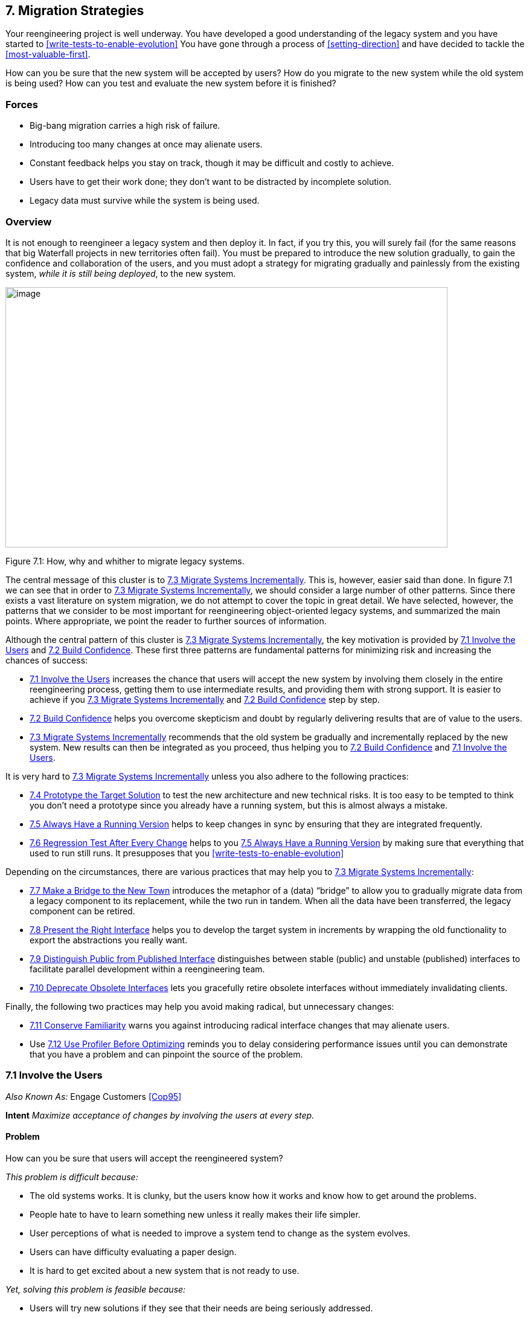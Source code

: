 [[migration-strategies]]
== 7. Migration Strategies

Your reengineering project is well underway. You have developed a good understanding of the legacy system and you have started to <<write-tests-to-enable-evolution>> You have gone through a process of <<setting-direction>> and have decided to tackle the <<most-valuable-first>>.

How can you be sure that the new system will be accepted by users? How do you migrate to the new system while the old system is being used? How can you test and evaluate the new system before it is finished?

[[forces-5]]
=== Forces

* Big-bang migration carries a high risk of failure.
* Introducing too many changes at once may alienate users.
* Constant feedback helps you stay on track, though it may be difficult and costly to achieve.
* Users have to get their work done; they don’t want to be distracted by incomplete solution.
* Legacy data must survive while the system is being used.

[[overview-5]]
=== Overview

It is not enough to reengineer a legacy system and then deploy it. In fact, if you try this, you will surely fail (for the same reasons that big Waterfall projects in new territories often fail). You must be prepared to introduce the new solution gradually, to gain the confidence and collaboration
of the users, and you must adopt a strategy for migrating gradually and painlessly from the existing system, _while it is still being deployed_, to the new system.

image:media/figure7-1.png[image,width=732,height=431]

Figure 7.1: How, why and whither to migrate legacy systems.

The central message of this cluster is to <<migrate-systems-incrementally>>. This is, however, easier said than done. In figure 7.1 we can see that in order to <<migrate-systems-incrementally>>, we should consider a large number of other patterns. Since there exists a vast literature on system migration, we do not attempt to cover the topic in great detail. We have selected, however, the patterns that we consider to be most important for reengineering object-oriented legacy systems, and summarized the main points. Where appropriate, we point the reader to further sources of information.

Although the central pattern of this cluster is <<migrate-systems-incrementally>>, the key motivation is provided by <<involve-the-users>> and <<build-confidence>>. These first three patterns are fundamental patterns for minimizing risk and increasing the chances of success:

* <<involve-the-users>> increases the chance that users will accept the new system by involving them closely in the entire reengineering process, getting them to use intermediate results, and providing them with strong support. It is easier to achieve if you <<migrate-systems-incrementally>> and <<build-confidence>> step by step.
* <<build-confidence>> helps you overcome skepticism and doubt by regularly delivering results that are of value to the users.
* <<migrate-systems-incrementally>> recommends that the old system be gradually and incrementally replaced by the new system. New results can then be integrated as you proceed, thus helping you to <<build-confidence>> and <<involve-the-users>>.

It is very hard to <<migrate-systems-incrementally>> unless you also adhere to the following practices:

* <<prototype-the-target-solution>> to test the new architecture and new technical risks. It is too easy to be tempted to think you don’t need a prototype since you already have a running system, but this is almost always a mistake.
* <<always-have-a-running-version>> helps to keep changes in sync by ensuring that they are integrated frequently.
* <<regression-test-after-every-change>> helps to you <<always-have-a-running-version>> by making sure that everything that used to run still runs. It presupposes that you <<write-tests-to-enable-evolution>>

Depending on the circumstances, there are various practices that may help you to <<migrate-systems-incrementally>>:

* <<make-a-bridge-to-the-new-town>> introduces the metaphor of a (data) “bridge” to allow you to gradually migrate data from a legacy component to its replacement, while the two run in tandem. When all the data have been transferred, the legacy component can be retired.
* <<present-the-right-interface>> helps you to develop the target system in increments by wrapping the old functionality to export the abstractions you really want.
* <<distinguish-public-from-published-interface>> distinguishes between stable (public) and unstable (published) interfaces to facilitate parallel development within a reengineering team.
* <<deprecate-obsolete-interfaces>> lets you gracefully retire obsolete interfaces without immediately invalidating clients.

Finally, the following two practices may help you avoid making radical, but unnecessary changes:

* <<conserve-familiarity>> warns you against introducing radical interface changes that may alienate users.
* Use <<use-profiler-before-optimizing>> reminds you to delay considering performance issues until you can demonstrate that you have a problem and can pinpoint the source of the problem.

[[involve-the-users]]
=== 7.1 Involve the Users

_Also Known As:_ Engage Customers <<Cop95>>

*Intent* _Maximize acceptance of changes by involving the users at every step._
[[problem-19]]
==== Problem

How can you be sure that users will accept the reengineered system?

_This problem is difficult because:_

* The old systems works. It is clunky, but the users know how it works and know how to get around the problems.
* People hate to have to learn something new unless it really makes their life simpler.
* User perceptions of what is needed to improve a system tend to change as the system evolves.
* Users can have difficulty evaluating a paper design.
* It is hard to get excited about a new system that is not ready to use.

_Yet, solving this problem is feasible because:_

* Users will try new solutions if they see that their needs are being seriously addressed.
* Users will give you feedback if you give them something useful to use.

[[solution-18]]
==== Solution

Get the users directly involved in the new development, and support them closely in using the new system.

[[steps-3]]
===== Steps

Get the users to tell you where their priorities lie. Start with <<most-valuable-first>>. Break the priorities down into small steps that can be delivered in regular increments, so you can <<build-confidence>>.

Create an environment that will encourage contact between users and developers. Physical location is important.

Establish simple procedures for delivering intermediate results on a regular basis and obtaining feedback. Early prototypes may help, especially to evaluate risky new technologies or approaches. A good strategy is to <<migrate-systems-incrementally>> so that users can start using the new system as it is being built. You should <<conserve-familiarity>> to avoid alienating users.

[[tradeoffs-19]]
==== Tradeoffs

[[pros-18]]
===== Pros

* Requirements will continuously be validated and updated, increasing your chances that you will move in the right direction.
* If the users feel they are getting useful results and they are being supported, they will put extra effort into giving useful feedback.
* Users will be involved throughout the effort, eliminating the need for a special training session late in the project.

[[cons-18]]
===== Cons

* Developers may feel that supporting users is distracting them from the job of reengineering the system.
* If you succeed in involving the users, this will raise expectations and put extra pressure on your team. For instance, Yourdon mentions that prototypes can really raise expectations too much and that you should always make clear which parts are not yet working <<You97>>.

[[difficulties-17]]
===== Difficulties

* It can be hard to <<involve-the-users>> initially, before you have shown any results.
* You can’t involve everybody, and the users who are left out might feel neglected.

[[rationale-15]]
==== Rationale

You need a feedback loop to ensure that you are addressing the real customer needs. By involving and supporting the users, you encourage this feedback loop.

Coplien points out: _“Note that ‘maintaining product quality’ is not the problem being solved here. Product quality is only one component of customer satisfaction.”_ <<Cop95>>

[[related-patterns-9]]
==== Related Patterns

Virtually all of the patterns in this cluster support <<involve-the-users>>. <<migrate-systems-incrementally>> to get the users working with the system as it is being reengineered and thereby <<build-confidence>>.

The Planning Game <<BF01>> is an effective technique to <<involve-the-users>> by iteratively identifying stories, estimating costs, and committing to the stories to be released.

[[build-confidence]]
=== 7.2 Build Confidence

*Intent* _Improve your chances of overall success by demonstrating results in regular increments._
[[problem-20]]
==== Problem

How can you overcome the high degree of skepticism that customers and team members often have for any kind of software project?

_This problem is difficult because:_

* Few software projects meet requirements, come in on time, and stay within budget. The skepticism that accompanies most projects can easily lead to defeatism, and projects can fail as a self-fulfilling prophecy.
* Users rarely get what they really want or need.
* It can be hard to convince either the users or even your own team that the legacy system can really be salvaged.

_Yet, solving this problem is feasible because:_

* You don’t need to solve all the problems at once.

[[solution-19]]
==== Solution

Create a positive atmosphere by demonstrating some positive results as early as you can, and continue to do so on a regular basis.

[[steps-4]]
===== Steps

Pick short intervals for delivering new results. At each step, try to agree together with the users what are the smallest results that can demonstrate real value.

[[tradeoffs-20]]
==== Tradeoffs

[[pros-19]]
===== Pros

* Both users and developers can measure real progress.
* It is easier to estimate the cost of smaller steps.

[[cons-19]]
===== Cons

* It takes time to frequently synchronize with the users.
* Users may resent the extra work it takes to use the new system in tandem with the old one.
* If you succeed to demonstrate good results early in the project, you may raise expectations too high.

[[difficulties-18]]
===== Difficulties

* Some requirements can be hard to break down into small steps, particularly if they entail architectural changes to the system.
* Reengineering teams must be careful not to alienate the developers of the original system, since they are one of the most valuable sources of information.
* It is not enough to convince users — you must also take care to get commitment from management. It is hard to convince management in small steps. Plan big demos at regular intervals.

[[rationale-16]]
==== Rationale

By taking smaller steps, you reduce the risk that an individual step will fail. Frequent, positive results help to <<build-confidence>>. By the same token, Extreme Programming advocates Small Releases <<Bec00>>. Even negative results help you to monitor progress and understand better the situation, and so help to build up confidence.

[[related-patterns-10]]
==== Related Patterns

<<prototype-the-target-solution>> and <<make-a-bridge-to-the-new-town>> can make it easier to demonstrate results in small steps.

It is easier to <<build-confidence>> if you <<involve-the-users>>.
[[migrate-systems-incrementally]]
=== 7.3 Migrate Systems Incrementally

_Also Known As:_ Chicken Little <<BS95>>

*Intent* _Avoid complexity and risk of big-bang reengineering by deploying functionality in frequent increments._
[[problem-21]]
==== Problem

When should you plan to deploy the new system?

_This problem is difficult because:_

* Projects are often planned and funded on large time scales, with “big bang” requirements specification done up front.
* The real requirements are often only clear in hindsight. Users will resist adopting a new system that is radically different from what they are used to, especially if it does not work flawlessly from the beginning.
* The longer you wait to deploy the new system, the longer you must wait to get user feedback.
* You cannot deploy an incomplete system. Users do not have time to waste on incomplete solutions.

_Yet, solving this problem is feasible because:_

* You have a running system that can be extended and modified.

[[solution-20]]
==== Solution

Deploy a first _update_ of the legacy system as soon as you can, and migrate incrementally to the target system.

[[steps-5]]
===== Steps

* Decompose the legacy system into parts.
* Choose one part to tackle at a time.
* Put tests in place for that part and the parts that depend on it.
* Take appropriate steps to wrap, reengineer or replace the legacy component.
* Deploy the updated component and obtain feedback.
* Iterate.

[[tradeoffs-21]]
==== Tradeoffs

[[pros-20]]
===== Pros

* You get user feedback early and <<build-confidence>>.
* You see immediately when things break.
* Users learn the new system as it’s being built.
* The system is always deployed.
* The system is always being tested, so you can’t skip testing.

[[cons-20]]
===== Cons

* You will have to work harder to keep the system running while you are changing it.

[[difficulties-19]]
===== Difficulties

* It can be difficult to migrate to a new architecture. You may want to <<prototype-the-target-solution>> to get the new architecture in place, and <<present-the-right-interface>> to the old system to hide the legacy interfaces while you migrate the underlying components.
* It is risky to change a running system. Be sure to <<regression-test-after-every-change>>.

[[rationale-17]]
==== Rationale

You get the best user feedback from a running system. Users are more motivated and involved with a system they use daily.

[[known-uses-13]]
==== Known Uses

_Migrating Legacy Systems_ <<BS95>> introduces this pattern under the name “Chicken Little” (to migrate incrementally means to “take Chicken Little steps”). This book discusses in great detail strategies and techniques for incremental migration.

[[related-patterns-11]]
==== Related Patterns

Apply <<most-valuable-first>> to select the legacy components to work on first. <<appoint-a-navigator>> to maintain architectural integrity.

<<write-tests-to-enable-evolution>>, and <<grow-your-test-base-incrementally>> as you migrate. Be sure to <<test-the-interface-not-the-implementation>> so you do not always have to rewrite your tests as you reengineer or replace legacy components. <<regression-test-after-every-change>> so you can <<always-have-a-running-version>>s.

Consider applying <<present-the-right-interface>> for legacy components that you do not intend to reengineer or replace.

You might consider to <<make-a-bridge-to-the-new-town>> if you need to migrate data from legacy components that you are replacing.

[[prototype-the-target-solution]]
=== 7.4 Prototype the Target Solution

*Intent* _Evaluate the risk of migrating to a new target solution by building a prototype._
[[problem-22]]
==== Problem

How do you know if your ideas for the new target system will work?

_This problem is difficult because:_

* It is risky to make radical changes to a working system.
* It can be hard to anticipate how design changes will impact existing functionality.
* A solution that works is more believable than one that one that has not been tested.

_Yet, solving this problem is feasible because:_

* You don’t need to reengineer the whole legacy system to test the new ideas.

[[solution-21]]
==== Solution

Develop a prototype of the new concept and evaluate it with respect to the new, emerging requirements.

[[steps-6]]
===== Steps

* Identify the biggest technical risks for your reengineering project. Typically they will concern things like:
** choice of a new system architecture
** migration of legacy data to new system
** adequate performance — or performance gains — with new technology or platform (for example, demonstrating that a certain transaction throughput can be achieved)
* Decide whether to implement an exploratory (_i.e._, throwaway) prototype that will service purely to evaluate the feasibility of a technical option, or rather an evolutionary prototype that will eventually evolve into the new target system.
** An exploratory prototype must be designed to answer very precise questions. These may be purely technical questions, such as whether the new platform can meet performance constraints set by the legacy system, or they may be usability questions which require participation of and evaluation by the users. The exploratory prototype does not need to be designed to address any other issues or questions, and will not be part of the migrated system (although the answers it provides will influence the new system).
** An evolutionary prototype, on the other hand, is intended to eventually replace a legacy component, and must therefore reflect the target architecture. The new architecture must not only adequately support the legacy services, but also overcome the obstacles that limit the legacy solution’s usefulness. The prototype must be design to answer these risks first.

[[tradeoffs-22]]
==== Tradeoffs

[[pros-21]]
===== Pros

* A prototype can be built quickly, since it does not have to implement all the functionality of the legacy system.
* You can hack parts of the legacy system to get your prototype running.
* You can learn quickly if your ideas for the target system are sound.

[[cons-21]]
===== Cons

* Users may not be highly motivated to spend a lot of time evaluating a throwaway prototype.
* You may be tempted to continue to develop the throwaway prototype.

[[difficulties-20]]
===== Difficulties

* It may be hard to convince yourself or your customer of the need for a prototype — after all, you already have a running system.
* It can take too much time to get an evolutionary prototype up to speed. Consider applying <<present-the-right-interface>> to legacy components to provide a good interface for legacy services to the prototype.

[[rationale-18]]
==== Rationale

A prototype can tell you quickly whether a certain technical approach is sound or not. Brooks in _The Mythical Man-Month_ <<Bro75>> advises us to “write one to throw away” since it is hard to get it right the first time.

Love <<Lov93>> takes this one step further and warns us that, for objectoriented systems we should “write two to throw away"! Foote and Yoder <<FY00>> argue that, among other things, Throwaway Code is often the best way to clarify domain requirements, but they also warn that a prototype risks evolving into a “Big Ball of Mud”.

[[related-patterns-12]]
==== Related Patterns

You might consider applying <<make-a-bridge-to-the-new-town>> to migrate legacy data to an evolutionary prototype.

[[always-have-a-running-version]]
=== 7.5 Always Have a Running Version

*Intent* _Increase confidence in changes by regularly rebuilding the system._
[[problem-23]]
==== Problem

How do you convince your customer that you are on the right path?

_This problem is difficult because:_

* It can be hard to demo a software system under development, or to discuss problems with users since there is often no stable, running version of the system available.
* Integrating changes from multiple versions of a system can be slow and painful.

_Yet, solving this problem is feasible because:_

* You don’t have to wait until a component is “finished” before integrating it.

[[solution-22]]
==== Solution

Institute a discipline of integrating new changes and developments on a daily basis.

[[steps-7]]
===== Steps

* Have version management and configuration management systems in place.
* Make sure you have regression tests in place for the parts you are working on.
* Institute a discipline of short transactions for checking out system components and checking them back in again. Plan iterations to be as short as possible to allow changes to be integrated into a running system.

[[tradeoffs-23]]
==== Tradeoffs

[[pros-22]]
===== Pros

* You always have a working version to demo.
* You can always have a working version to run your regression tests.
* You can quickly validate your changes, thereby helping you to <<build-confidence>>.

*Cons*

* You must continuously integrate changes.

[[difficulties-21]]
===== Difficulties

* Large systems may have very long build times. You may need to rearchitect the system first to enable shorter build times.
* It can be hard to break some kinds of large modifications into meaningful updates that can be individually integrated.

[[rationale-19]]
==== Rationale

Many practitioners advocate a process of continuous integration as a way to avoid a risky and painful big-bang integration <<Boo94>>.

[[related-patterns-13]]
==== Related Patterns

<<regression-test-after-every-change>> minimizes the risk of defects creeping in during integration.

Continuous Integration <<Boo94>> <<Bec00>> is a proven way to <<always-have-a-running-version>>.

[[regression-test-after-every-change]]
=== 7.6 Regression Test After Every Change

*Intent* _<<build-confidence>> by making sure that whatever worked before still works._
[[problem-24]]
==== Problem

How can you be sure that the last change you made won’t break the system?

_This problem is difficult because:_

* In a complex system, small changes can have unexpected side effects. A seemingly innocuous change may break something without this being immediately discovered.

_Yet, solving this problem is feasible because:_

* You have written test suites that express how the system should behave.

[[solution-23]]
==== Solution

Run your regression test suite every time you think you have reached a stable state.

[[tradeoffs-24]]
==== Tradeoffs

===== Pros

* It is easier to <<always-have-a-running-version>>.
* It is easier to <<build-confidence>> as you proceed.

===== Cons

* You must relentlessly write the tests.

[[difficulties-22]]
===== Difficulties

* The legacy system may not have adequate regression tests defined. To enable evolution, you will have to <<grow-your-test-base-incrementally>>
* Tests can only show that defects are present, not that they are absent. You may have failed to test precisely the aspect that you have broken.
* Run the tests may be very time-consuming, so you might want to run only those tests that you think might be affected by your change. Categorize your tests to avoid “ad hoc” testing of changes, but run all the tests at least once a day.

[[rationale-20]]
==== Rationale

Regression tests tell you that whatever ran before still runs. If you consistently build up tests for defects you discover and new features, you will end up with a reusable test base that gives you confidence that your changes are sound, and helps you detect problems earlier.

Davis advocates “Regression Test After Every Change” <<Dav95>> as standard Software Development practice.

[[related-patterns-14]]
==== Related Patterns

You should have already started to <<write-tests-to-enable-evolution>>

A common practice in Extreme Programming is to write tests _before_ you implement new functionality <<JAH01>>. In the context of reengineering, you should consider writing tests that will fail before you make a change, and will pass if the change is correctly implemented. (Unfortunately it is not generally possible to design tests that will _only_ pass if the change is correct!)

Regression tests should help you to <<a.1.1-retest-persistent-problems>>.

[[make-a-bridge-to-the-new-town]]
=== 7.7 Make a Bridge to the New Town

_Also Known As:_ The Bridge to the New Town <<Kel00>>, Keep the Data — Toss the Code <<BS95>>

*Intent* _Migrate data from a legacy system by running the new system in parallel, with a bridge in between._
[[problem-25]]
==== Problem

How do you incrementally migrate data from a legacy system to its replacement while the two systems are running in tandem?

_This problem is difficult because:_

* Some components of the legacy system are beyond repair and should be replaced.
* Big-bang replacement of critical components is highly risky.
* The _data_ manipulated by the legacy components must be kept available and alive during the migration.

_Yet, solving this problem is feasible because:_

* You have a running legacy system.

[[solution-24]]
==== Solution

Make a (data) bridge that will incrementally transfer data from the legacy system to the replacement system as new components are ready to take the data over from their legacy counterparts.

[[steps-8]]
===== Steps

* Identify legacy and replacement components that deal with the same logical data entities.
* Implement a “data bridge” which is responsible for redirecting _read_ requests from the new component to the legacy data source, if the data have not already been migrated. The bridge is responsible for any necessary data conversion. The new component should not be aware of the bridge.

image:media/figure7-2.png[image,width=544,height=255]

Figure 7.2: A Bridge helps you to transparently transfer data to the new system.

* Adapt the legacy component to redirect _write_ requests to the new component, so that the new data stay up-to-date.
* When all the data have been transferred, remove the bridge and the legacy component.

[[tradeoffs-25]]
==== Tradeoffs

[[pros-24]]
===== Pros

* You can start using the new system without migrating all the legacy data.

[[id_7.7_cons]]
===== Cons

* A data bridge can be tricky to implement correctly if there is not a simple mapping between the legacy data and the new data.
* Once some of the data has been transferred, it can be hard to go back.
* The data bridge will add a performance overhead which may or may not be acceptable.

[[difficulties-23]]
===== Difficulties

* _“Stepwise migration schemes have proven very effective in large, layered business systems. They are not common in let’s say CAD applications that have check in /check out persistence and a tightly coupled and very woven object net.”_ <<Kel00>>

[[known-uses-14]]
==== Known Uses

Brodie & Stonebraker discuss much more thoroughly the use of data bridges and gateways in _Migrating Legacy Systems_ <<BS95>>.

Keller in “The Bridge to the New Town” <<Kel00>> focusses more on the technical issue of migrating legacy data, and he points out numerous examples of the pattern successfully being applied.

There are many possible variants of this pattern, depending on whether the entire legacy system is to be replaced, or only a component, and whether users should be able to have access to both systems at the same time or not.

[[rationale-21]]
==== Rationale

A bridge between the old and new systems allows you to let users start using features of the new system before it is complete. The bridge isolates the two systems from each other so that the new system can be developed according to a new architectural vision without influence from the legacy system.

[[related-patterns-15]]
==== Related Patterns

A bridge helps you <<migrate-systems-incrementally>> and thereby <<build-confidence>>.

[[present-the-right-interface]]
=== 7.8 Present the Right Interface

_Also Known As:_ Semantic Wrapper <<OC00>>, Sweeping it Under the Rug <<FY00>>

*Intent* _Wrap a legacy system to export the right abstractions, even if they are not reflected in the existing implementation._
[[problem-26]]
==== Problem

How should the new target system access legacy services during the migration process?

_This problem is difficult because:_

* The target system is not yet complete so you must rely on legacy services during the migration.
* The legacy system does not present the interfaces you need for the target system.
* Implementing new components directly in terms of legacy components will bias the target towards the legacy architecture and design.

_Yet, solving this problem is feasible because:_

* You don’t have to access the legacy services directly.

[[solution-25]]
==== Solution

Identify the abstractions that you want to have in the new system, and wrap up the old software to emulate the new abstractions.

[[hints-15]]
===== Hints

Consider, for example, a procedural graphics library that will be used within an object-oriented system. It will be too costly and time-consuming to reimplement the library in an object-oriented way. It would be easier to wrap it as a utility class (_i.e._, as a class with static methods but no instances), but it would be wiser to write a slightly thicker wrapper that presents a truly object-oriented interface, but is implemented using the underlying procedural abstractions. In this way the new system will not be polluted by legacy abstractions.

[[tradeoffs-26]]
==== Tradeoffs

[[pros-25]]
===== Pros

* It is easier to wean the target system from legacy services if they can use appropriate abstractions from the start.
* You reduce the risk that the legacy design will adversely influence the new target.

[[cons-23]]
===== Cons

* The new interface may not be stable, so developers may be reluctant to use it.

[[difficulties-24]]
===== Difficulties

* It can be hard to resist the temptation to simply wrap the procedural abstractions as utility classes.

[[known-uses-15]]
==== Known Uses

Alan O’Callaghan <<OC00>> presents this pattern as “Semantic Wrapper” briefly in the context of the ADAPTOR pattern language, which addresses migration of large-scale business-critical legacy systems to object-oriented and component-based technology.

[[rationale-22]]
==== Rationale

<<present-the-right-interface>> frees you from thinking in terms of the legacy design and makes it easier to consider alternative approaches.

[[related-patterns-16]]
==== Related Patterns

<<present-the-right-interface>> superficially resembles an <<a.3.2-adapter>>, since both use wrappers as their implementation technique. An Adapter, however, adapts an incompatible interfaces to another interface expected by its clients. <<present-the-right-interface>>, on the other hand, introduces a new, more suitable interface to a legacy component.

Be sure to <<deprecate-obsolete-interfaces>>.

If the new interface implemented by the <<present-the-right-interface>> is not stable, you should <<distinguish-public-from-published-interface>>.

[[distinguish-public-from-published-interface]]
=== 7.9 Distinguish Public from Published Interface

_Also Known As:_ Published Interface <<OC00>>

*Intent* _Facilitate parallel development by distinguishing unstable “published interfaces” from stable “public interfaces”._

[[problem-27]]
==== Problem

How do you enable migration from legacy interfaces to new target interfaces while the new interfaces are still under development?

_This problem is difficult because:_

* You want to enable migration to the new target system as early as possible.
* You do not want to freeze the interfaces of new target components too early.
* Changing the interface to a component that is widely used will slow down development.

_Yet, solving this problem is feasible because:_

* You can control the status of the interfaces you provide.

[[solution-26]]
==== Solution

Distinguish between public interfaces of components that are available to the rest of the system, and unstable “published” interfaces of components that are available within a subsystem, but are not yet ready for prime time.

[[hints-16]]
===== Hints

Since “published” interfaces are not supported by any programming language, you may have to use naming conventions, or abuse other features to achieve the desired effect.

* In Java, consider declaring such interfaces as protected, or giving them package scope (undeclared). When the interfaces stabilize, you may redeclare them as being public.
* In C++, consider declaring components with published interfaces private or protected, and declare as friends the clients that are permitted to use them. When the interfaces stabilize, redeclare the components as public, and delete the declarations of friends.
* In Smalltalk, consider declaring categories of published components. Also consider declaring published message categories to distinguish stable and unstable messages.
* Consider decorating the names of unstable components or interfaces to indicate their “published” status. When the component becomes public, rename it and patch all its clients or deprecate the version with the old name (<<deprecate-obsolete-interfaces>>).

[[tradeoffs-27]]
==== Tradeoffs

[[pros-26]]
===== Pros

* Clients of published interfaces are aware that they are likely to change.

[[cons-24]]
===== Cons

* Identifying an interface as “published” is purely a matter of convention and discipline.
* Promoting an interface from published to public entails a certain overhead for clients who should upgrade to the new interface.

[[difficulties-25]]
===== Difficulties

* Clients can be put in a bind: should they use an unstable published interface, or continue to use the legacy service?

[[known-uses-16]]
==== Known Uses

Published Interface is another pattern of the ADAPTOR pattern language <<OC00>>.

[[rationale-23]]
==== Rationale

Clients are in a better position to evaluate the risk of using a component if they know its interface is declared to be “published” but not yet public.

[[related-patterns-17]]
==== Related Patterns

When you <<present-the-right-interface>> to a legacy component, the new interface may not be stable, so be careful to <<distinguish-public-from-published-interface>>. When the new interface stabilizes, or is substituted by a stable replacement component, the interface may become public.

Upgrading an interface to public may entail a change to the way it is accessed. Be sure to <<deprecate-obsolete-interfaces>>.

[[deprecate-obsolete-interfaces]]
=== 7.10 Deprecate Obsolete Interfaces

_Also Known As:_ Deprecation <<SP98>>

*Intent* _Give clients time to react to changes to public interfaces by flagging obsolete interfaces as “deprecated”._
[[problem-28]]
==== Problem

How do you modify an interface without invalidating all the clients?

_This problem is difficult because:_

* Changing a public interface can break many clients.
* Leaving an obsolete interface in place will make future maintenance more difficult.
* Not all changes are for the better.

_Yet, solving this problem is feasible because:_

* The old and the new interfaces can coexist for a period of time.

[[solution-27]]
==== Solution

Flag the old interface as being “deprecated”, thereby notifying clients that it will almost certainly be removed in the next upcoming release.

[[steps-9]]
===== Steps

* You have determined that a public interface should be changed, but you do not want to break all clients. Implement the new interface, but “deprecate” the old one. The deprecation mechanism should inform clients that the interface has changed, and that a newer interface is recommended instead.
* Evaluate to what extent the deprecated interface continues to be used, and whether it can be permanently retired. Consider removing it in a future release.
* Java supports deprecation as a language feature:
** Deprecate a feature by adding the tag @deprecated to its javadoc documentation. The tag is not only recognized by the javadoc documentation generator, but the compiler will also generate compile-time warnings if code using deprecated features is compiled with the -deprecated option.
* Other approaches are:
** Simply inform users in the documentation which interfaces are deprecated.
** Move or rename the deprecated interface or component. Clients can continue to use them, but must adapt and recompile to continue to use the deprecated form.
** Replace deprecated components by equivalent ones that generate run-time warnings or output warnings to a log file.
** Alternatively, consider configuring the programming environment or the deprecated components themselves to generate compile-time or link-time warnings.

[[tradeoffs-28]]
==== Tradeoffs

[[pros-27]]
===== Pros

* Clients do not have to immediately adapt to changes.
* There is time to change your mind.

*Cons*

* Clients are free to ignore deprecation.

[[difficulties-26]]
===== Difficulties

* It may be hard to track down all the clients of a deprecated component.
* It can be hard to decide when to really retire a deprecated component.
* If you want to keep the interface but change the semantics, you may need to introduce a new component and deprecate the old one. This can be the case if certain methods should now return default values instead of throwing exceptions (or vice versa).

[[known-uses-17]]
==== Known Uses

Perdita Stevens and Rob Pooley identify Deprecation as a common practice for managing evolving APIs in complex systems <<SP98>>.

[[rationale-24]]
==== Rationale

Deprecation gives you a window of time to evaluate the impact of a change.

[[conserve-familiarity]]
=== 7.11 Conserve Familiarity

*Intent* _Avoid radical changes that may alienate users._
[[problem-29]]
==== Problem

How do you accomplish a major overhaul of a legacy system without disrupting the way users are used to getting their job done?

_This problem is difficult because:_

* The legacy system requires significant changes.
* The users are not happy with the legacy system, but they understand it well.

_Yet, solving this problem is feasible because:_

* You can migrate incrementally to a new solution.

[[solution-28]]
==== Solution

Introduce only a constant, relatively low number of changes between each new release.

[[tradeoffs-29]]
==== Tradeoffs

[[pros-28]]
===== Pros

* Users do not have to change their work habits too much between releases.

===== Difficulties

* Sometimes radical change is necessary. It can be hard to migrate from a command-line interface to a GUI while conserving familiarity.

[[rationale-25]]
==== Rationale

Too much change between releases increases the risk of hidden defects, and decreases the chance of user acceptance.

Lehman and Belady’s “Law of Conservation of Familiarity” suggests that the incremental change between releases of a system stays roughly constant over time <<LB85>>. This is a relatively natural phenomenon because to do anything else introduces unnecessary risks.

[[related-patterns-18]]
==== Related Patterns

To <<conserve-familiarity>> you must <<migrate-systems-incrementally>>. <<involve-the-users>> to understand what changes will be acceptable. <<prototype-the-target-solution>> to evaluate the potential impact of changes.

[[use-profiler-before-optimizing]]
=== 7.12 Use Profiler Before Optimizing

*Intent* _Avoid squandering reengineering effort on needless “optimizations” by verifying where the bottlenecks are._
[[problem-30]]
==== Problem

When should you rewrite a clearly inefficient piece of code?

_This problem is difficult because:_

* When you are reengineering software, you are likely to encounter many naive algorithms in the legacy code.
* It can be hard to predict what will impact performance, and you can lose a lot of time on pure supposition.
* Optimized code is often more complex than simple, naive code.

_Yet, solving this problem is feasible because:_

* There are tools to tell you where you may have a performance problem.

[[solution-29]]
==== Solution

Whenever you are tempted to optimize a “clearly inefficient” part of the system, first use a profiler to determine whether it is actually a bottleneck.

Don’t optimize anything unless your profiler tells you it will make a difference.

If you decide to go ahead, prepare benchmarks that will demonstrate the performance gains.

[[tradeoffs-30]]
==== Tradeoffs

[[pros-29]]
===== Pros

* You do not waste time optimizing something that will not make a difference to overall performance.

===== Cons

* Naive algorithms will survive longer in the system.

[[rationale-26]]
==== Rationale

The performance improvement that you can gain by optimizing a bit of code depends on how much time the program, spends in that code in a typical run. A profiler will tell you how much time that is.

“Do it, then do it right, then do it fast” is a well-known aphorism that has been credited to many different sources. Very likely its origin is outside of the field of computer science. The rationale behind it is that you risk making a system complex and hard to maintain if you become preoccupied with performance issues too early. Instead, it is better to first find a solution that works, then clean it up once you understand it. Finally, if you can identify any important performance bottlenecks, that is the time to optimize just those parts that will make a difference.

As a corollary, it may even be a good idea to replace a bit of complex, “optimized” code by a simpler, “naive” solution, if that won’t severely impact performance, but will make it easier to make other changes.

See also Davis’ discussion of “Use Profiler Before Optimizing” <<Dav95>>.

[[related-patterns-19]]
==== Related Patterns

If you <<refactor-to-understand>>, you will have started the second step to “do it right."